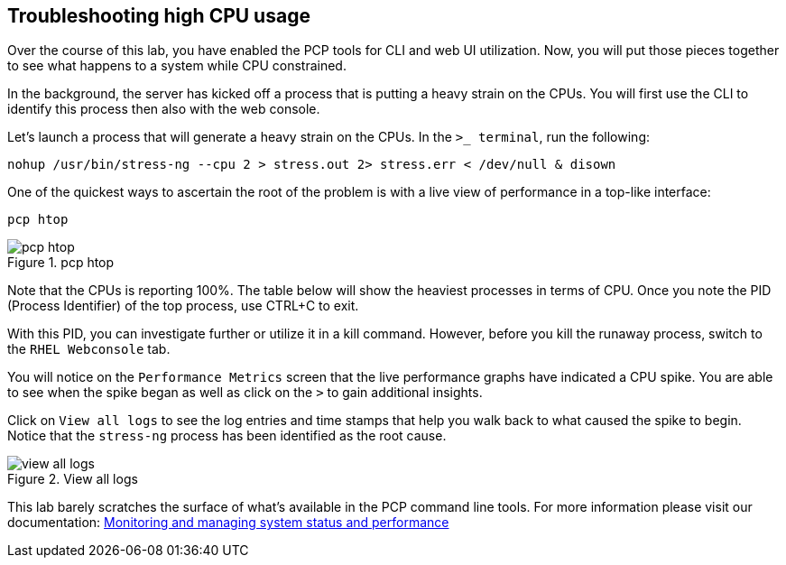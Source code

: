 == Troubleshooting high CPU usage

Over the course of this lab, you have enabled the PCP tools for CLI and web UI utilization. Now, you will put those pieces together to see what happens to a system while CPU constrained.

In the background, the server has kicked off a process that is putting a heavy strain on the CPUs. You will first use the CLI to identify this process then also with the web console.

Let’s launch a process that will generate a heavy strain on the CPUs. In the `+>_ terminal+`, run the following:

[source,bash,run]
----
nohup /usr/bin/stress-ng --cpu 2 > stress.out 2> stress.err < /dev/null & disown
----

One of the quickest ways to ascertain the root of the problem is with a
live view of performance in a top-like interface:

[source,bash,run]
----
pcp htop
----

.pcp htop
image::htop_cli.png[pcp htop]

Note that the CPUs is reporting 100%. The table below will show the heaviest processes in terms of CPU. Once you note the PID (Process Identifier) of the top process, use CTRL+C to exit.

With this PID, you can investigate further or utilize it in a kill command. However, before you kill the runaway process, switch to the `+RHEL Webconsole+` tab.

You will notice on the `+Performance Metrics+` screen that the live performance graphs have indicated a CPU spike. You are able to see when the spike began as well as click on the `+>+` to gain additional insights.

Click on `+View all logs+` to see the log entries and time stamps that help you walk back to what caused the spike to begin. Notice that the `+stress-ng+` process has been identified as the root cause.

.View all logs
image::view_all_logs.png[view all logs]

This lab barely scratches the surface of what’s available in the PCP
command line tools. For more information please visit our documentation:
https://access.redhat.com/documentation/gu-in/red_hat_enterprise_linux/9/html/monitoring_and_managing_system_status_and_performance/setting-up-pcp_monitoring-and-managing-system-status-and-performance#doc-wrapper[Monitoring
and managing system status and performance]
